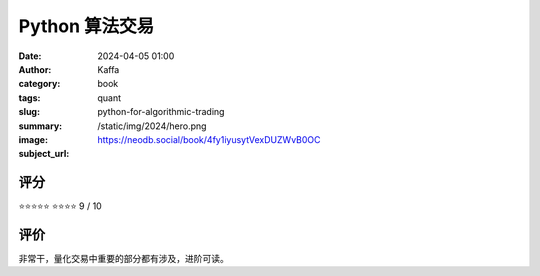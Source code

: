 Python 算法交易
########################################################

:date: 2024-04-05 01:00
:author: Kaffa
:category: book
:tags: quant
:slug: python-for-algorithmic-trading
:summary:
:image: /static/img/2024/hero.png
:subject_url: https://neodb.social/book/4fy1iyusytVexDUZWvB0OC


评分
====================

⭐⭐⭐⭐⭐
⭐⭐⭐⭐ 9 / 10


评价
====================

非常干，量化交易中重要的部分都有涉及，进阶可读。

